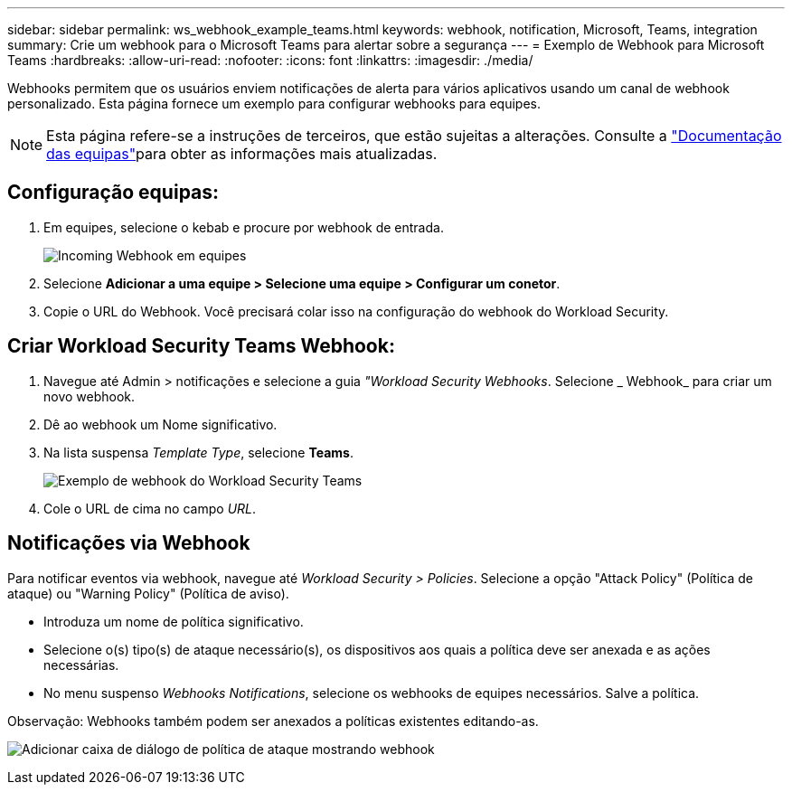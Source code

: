 ---
sidebar: sidebar 
permalink: ws_webhook_example_teams.html 
keywords: webhook, notification, Microsoft, Teams, integration 
summary: Crie um webhook para o Microsoft Teams para alertar sobre a segurança 
---
= Exemplo de Webhook para Microsoft Teams
:hardbreaks:
:allow-uri-read: 
:nofooter: 
:icons: font
:linkattrs: 
:imagesdir: ./media/


[role="lead"]
Webhooks permitem que os usuários enviem notificações de alerta para vários aplicativos usando um canal de webhook personalizado. Esta página fornece um exemplo para configurar webhooks para equipes.


NOTE: Esta página refere-se a instruções de terceiros, que estão sujeitas a alterações. Consulte a link:https://docs.microsoft.com/en-us/microsoftteams/platform/webhooks-and-connectors/how-to/add-incoming-webhook["Documentação das equipas"]para obter as informações mais atualizadas.



== Configuração equipas:

. Em equipes, selecione o kebab e procure por webhook de entrada.
+
image:Webhooks_Teams_Create_Webhook.png["Incoming Webhook em equipes"]

. Selecione *Adicionar a uma equipe > Selecione uma equipe > Configurar um conetor*.
. Copie o URL do Webhook. Você precisará colar isso na configuração do webhook do Workload Security.




== Criar Workload Security Teams Webhook:

. Navegue até Admin > notificações e selecione a guia _"Workload Security Webhooks_. Selecione _ Webhook_ para criar um novo webhook.
. Dê ao webhook um Nome significativo.
. Na lista suspensa _Template Type_, selecione *Teams*.
+
image:ws_webhook_teams_example.png["Exemplo de webhook do Workload Security Teams"]

. Cole o URL de cima no campo _URL_.




== Notificações via Webhook

Para notificar eventos via webhook, navegue até _Workload Security > Policies_. Selecione a opção "Attack Policy" (Política de ataque) ou "Warning Policy" (Política de aviso).

* Introduza um nome de política significativo.
* Selecione o(s) tipo(s) de ataque necessário(s), os dispositivos aos quais a política deve ser anexada e as ações necessárias.
* No menu suspenso _Webhooks Notifications_, selecione os webhooks de equipes necessários. Salve a política.


Observação: Webhooks também podem ser anexados a políticas existentes editando-as.

image:ws_add_attack_policy.png["Adicionar caixa de diálogo de política de ataque mostrando webhook"]
